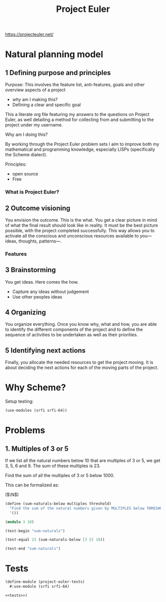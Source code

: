 #+BRAIN_PARENTS: 778cee38-4331-4a0b-93de-a1e1b6b86c7d

#+TITLE: Project Euler
#+PROPERTY: header-args :session *scheme-euler* :noweb yes :mkdirp yes
https://projecteuler.net/

* Natural planning model
:PROPERTIES:
:CREATED:  [2023-04-08 Sat 13:07]
:ID:       b57e24dd-042e-48d7-9d40-b1f52d55a699
:END:
** 1 Defining purpose and principles
:PROPERTIES:
:CREATED:  [2023-04-08 Sat 13:07]
:ID:       4064aebe-8419-4b79-a3e1-fbcf8e8e9bce
:END:
Purpose: This involves the feature list, anti-features, goals and other overview aspects of a project
   - /why/ am I making this?
   - Defining a clear and specific goal

This a literate org file featuring my answers to the questions on Project Euler, as well detailing a method for collecting from and submitting to the project under my username.

Why am I doing this?

By working through the Project Euler problem sets I aim to improve both my mathematical and programming knowledge, especially LISPs (specifically the Scheme dialect).

Principles:
   - open source
   - Free
*** What is Project Euler?
:PROPERTIES:
:CREATED:  [2023-04-08 Sat 13:07]
:ID:       539fc5b3-17e9-4484-bf37-744c4d22c6a2
:END:
** 2 Outcome visioning
:PROPERTIES:
:CREATED:  [2023-04-08 Sat 13:07]
:ID:       ba984629-4464-49ba-b4a8-68fefda87769
:END:
You envision the outcome. This is the what. You get a clear picture in mind of what the final result should look like in reality.  It must be the best picture possible, with the project completed successfully. This way allows you to activate all the conscious and unconscious resources available to you—ideas, thoughts, patterns—.
*** Features
:PROPERTIES:
:CREATED:  [2023-04-08 Sat 13:07]
:ID:       b786e1ee-2b97-413b-ab57-19e609f2ef1f
:END:
** 3 Brainstorming
:PROPERTIES:
:CREATED:  [2023-04-08 Sat 13:07]
:ID:       98681c1a-dda6-4c20-8f8e-5e5d9a9d60a0
:END:
You get ideas. Here comes the how.

- Capture any ideas without judgement
- Use other peoples ideas
** 4 Organizing
:PROPERTIES:
:CREATED:  [2023-04-08 Sat 13:07]
:ID:       135e0513-e66a-4510-9642-c3ab85d8ad86
:END:
You organize everything. Once you know why, what and how, you are able to identify the different components of the project and to define the sequence of activities to be undertaken as well as their priorities.
** 5 Identifying next actions
:PROPERTIES:
:CREATED:  [2023-04-08 Sat 13:07]
:ID:       83f4f641-9b3f-41ef-912d-a0e0733820d6
:END:
Finally, you allocate the needed resources to get the project moving. It is about deciding the next actions for each of the moving parts of the project.

* Why Scheme?
:PROPERTIES:
:CREATED:  [2023-04-14 Fri 08:43]
:ID:       8b68d904-623d-4264-9614-72b80b9808de
:END:

Setup testing:
#+begin_src scheme
(use-modules (srfi srfi-64))
#+end_src

* Problems
:PROPERTIES:
:CREATED:  [2023-04-08 Sat 14:17]
:ID:       87c7a482-fa27-4a72-9112-a48da6fb845f
:END:

** 1. Multiples of 3 or 5
:PROPERTIES:
:CREATED:  [2023-04-08 Sat 14:18]
:ID:       699ed3ab-6755-4bc4-b0e8-dde0e14b1a1d
:END:

#+begin_calc
If we list all the natural numbers below 10 that are multiples of 3 or 5, we get 3, 5, 6 and 9. The sum of these multiples is 23.

Find the sum of all the multiples of 3 or 5 below 1000.
#+end_calc

This can be formalized as:

($\N$)

#+begin_src scheme :tangle 1.multiples-of-3-or-5.scm :results silent
(define (sum-naturals-below multiples threshold)
  "Find the sum of the natural numbers given by MULTIPLES below THRESHOLD."
  '())
#+end_src

#+begin_src scheme
(modulo 3 10)
#+end_src

#+RESULTS:
: 3

#+begin_src scheme :noweb-ref tests :results output
(test-begin "sum-naturals")

(test-equal 23 (sum-naturals-below [3 5] 10))

(test-end "sum-naturals")
#+end_src

#+RESULTS:
: %%%% Starting test sum-naturals  (Writing full log to "sum-naturals.log")
: :69: FAIL
: # of unexpected failures  1

* Tests
:PROPERTIES:
:CREATED:  [2023-04-09 Sun 11:51]
:ID:       16074db9-fa07-41e0-baa6-f46229dbe6a1
:END:

#+begin_src scheme :noweb yes :tangle project-euler-problems.scm :eval no
(define-module (project-euler-tests)
  #:use-module (srfi srfi-64)

<<tests>>)
#+end_src

